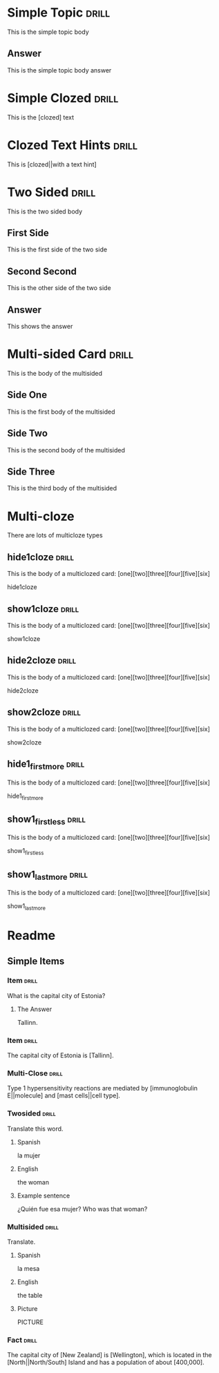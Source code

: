 
* Simple Topic                                                        :drill:

This is the simple topic body

** Answer

This is the simple topic body answer


* Simple Clozed                                                       :drill:

This is the [clozed] text

* Clozed Text Hints                                                   :drill:

This is [clozed||with a text hint]

* Two Sided                                                           :drill:
  :PROPERTIES:
  :DRILL_CARD_TYPE: twosided
  :END:
 
This is the two sided body

** First Side

This is the first side of the two side

** Second Second

This is the other side of the two side

** Answer

This shows the answer


* Multi-sided Card                                                    :drill:
  :PROPERTIES:
  :DRILL_CARD_TYPE: multisided
  :END:

This is the body of the multisided

** Side One

This is the first body of the multisided

** Side Two

This is the second body of the multisided

** Side Three

This is the third body of the multisided


* Multi-cloze

There are lots of multicloze types

** hide1cloze                                                         :drill:
   :PROPERTIES:
   :DRILL_CARD_TYPE: hide1cloze
   :END:

This is the body of a multiclozed card:
[one][two][three][four][five][six]

hide1cloze


** show1cloze                                                         :drill:
   :PROPERTIES:
   :DRILL_CARD_TYPE: show1cloze
   :END:

This is the body of a multiclozed card:
[one][two][three][four][five][six]

show1cloze

** hide2cloze                                                         :drill:
   :PROPERTIES:
   :DRILL_CARD_TYPE: hide2cloze
   :END:

This is the body of a multiclozed card:
[one][two][three][four][five][six]

hide2cloze

** show2cloze                                                         :drill:
   :PROPERTIES:
   :DRILL_CARD_TYPE: show2cloze
   :END:

This is the body of a multiclozed card:
[one][two][three][four][five][six]

show2cloze

** hide1_firstmore                                                    :drill:
   :PROPERTIES:
   :DRILL_CARD_TYPE: hide1_firstmore
   :END:

This is the body of a multiclozed card:
[one][two][three][four][five][six]

hide1_firstmore

** show1_firstless                                                    :drill:
   :PROPERTIES:
   :DRILL_CARD_TYPE: show1_firstless
   :END:

This is the body of a multiclozed card:
[one][two][three][four][five][six]

show1_firstless

** show1_lastmore                                                     :drill:
   :PROPERTIES:
   :DRILL_CARD_TYPE: show1_lastmore
   :END:

This is the body of a multiclozed card:
[one][two][three][four][five][six]

show1_lastmore


* Readme

** Simple Items

***  Item                                                             :drill:
What is the capital city of Estonia?
	
**** The Answer
Tallinn.

*** Item                                                              :drill:

The capital city of Estonia is [Tallinn].

*** Multi-Close                                                       :drill:

Type 1 hypersensitivity reactions are mediated by [immunoglobulin E||molecule]
and [mast cells||cell type].


*** Twosided                                                          :drill:
    :PROPERTIES:
    :DRILL_CARD_TYPE: twosided
    :END:

  Translate this word.

**** Spanish
  la mujer

**** English
  the woman

**** Example sentence
  ¿Quién fue esa mujer?
  Who was that woman?


*** Multisided                                                        :drill:
    :PROPERTIES:
    :DRILL_CARD_TYPE: multisided
    :END:

  Translate.

**** Spanish
  la mesa

**** English
  the table

**** Picture
  PICTURE


*** Fact                                                              :drill:
    :PROPERTIES:
    :DRILL_CARD_TYPE: hide1cloze
    :END:
	
  The capital city of [New Zealand] is [Wellington], which is located in
  the [North||North/South] Island and has a population of about
  [400,000].

